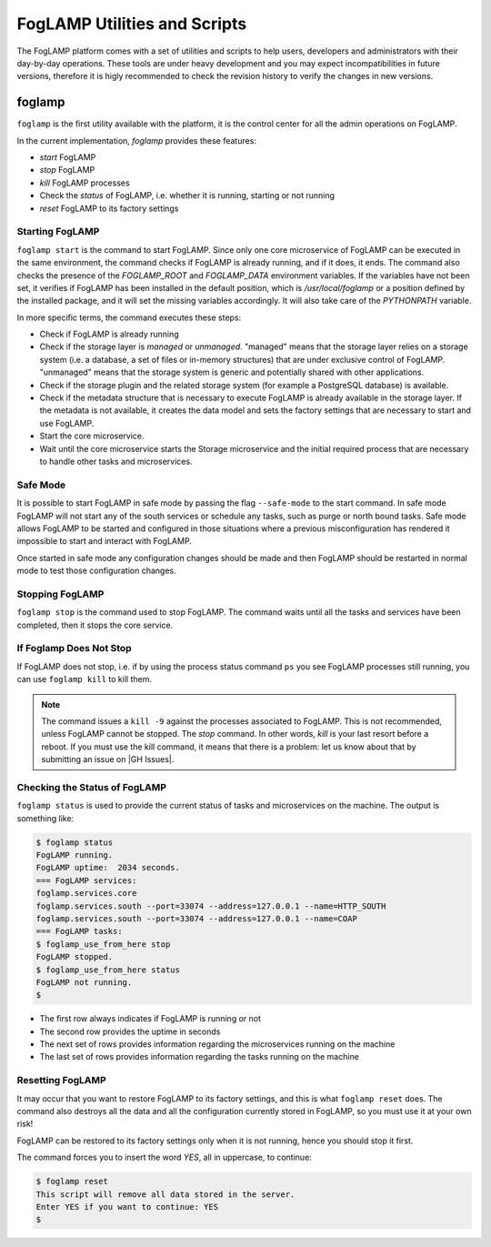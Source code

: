 .. Utilities and Scripts
.. https://docs.google.com/document/d/1JJDP7g25SWerNVCxgff02qp9msHbqA9nt3RAFx8-Qng

.. |br| raw:: html

   <br />

.. Images


.. Links

.. Links in new tabs

.. |GH Issues| raw:: html

   <a href="https://github.com/foglamp/FogLAMP/issues" target="_blank">GitHub</a>


.. =============================================


*****************************
FogLAMP Utilities and Scripts
*****************************

The FogLAMP platform comes with a set of utilities and scripts to help users, developers and administrators with their day-by-day operations. These tools are under heavy development and you may expect incompatibilities in future versions, therefore it is higly recommended to check the revision history to verify the changes in new versions.


foglamp
=======

``foglamp`` is the first utility available with the platform, it is the control center for all the admin operations on FogLAMP.

In the current implementation, *foglamp* provides these features:

- *start* FogLAMP
- *stop* FogLAMP
- *kill* FogLAMP processes
- Check the *status* of FogLAMP, i.e. whether it is running, starting or not running
- *reset* FogLAMP to its factory settings


Starting FogLAMP
----------------

``foglamp start`` is the command to start FogLAMP. Since only one core microservice of FogLAMP can be executed in the same environment, the command checks if FogLAMP is already running, and if it does, it ends. The command also checks the presence of the *FOGLAMP_ROOT* and *FOGLAMP_DATA* environment variables. If the variables have not been set, it verifies if FogLAMP has been installed in the default position, which is */usr/local/foglamp* or a position defined by the installed package, and it will set the missing variables accordingly. It will also take care of the *PYTHONPATH* variable.

In more specific terms, the command executes these steps:

- Check if FogLAMP is already running
- Check if the storage layer is *managed* or *unmanaged*. "managed" means that the storage layer relies on a storage system (i.e. a database, a set of files or in-memory structures) that are under exclusive control of FogLAMP. "unmanaged" means that the storage system is generic and potentially shared with other applications.
- Check if the storage plugin and the related storage system (for example a PostgreSQL database) is available. 
- Check if the metadata structure that is necessary to execute FogLAMP is already available in the storage layer. If the metadata is not available, it creates the data model and sets the factory settings that are necessary to start and use FogLAMP.
- Start the core microservice.
- Wait until the core microservice starts the Storage microservice and the initial required process that are necessary to handle other tasks and microservices.


Safe Mode
---------

It is possible to start FogLAMP in safe mode by passing the flag ``--safe-mode`` to the start command. In safe mode FogLAMP
will not start any of the south services or schedule any tasks, such as purge or north bound tasks. Safe mode allows
FogLAMP to be started and configured in those situations where a previous misconfiguration has rendered it impossible to
start and interact with FogLAMP.

Once started in safe mode any configuration changes should be made and then FogLAMP should be restarted in normal mode
to test those configuration changes.


Stopping FogLAMP
----------------

``foglamp stop`` is the command used to stop FogLAMP. The command waits until all the tasks and services have been completed, then it stops the core service.


If Foglamp Does Not Stop
------------------------

If FogLAMP does not stop, i.e. if by using the process status command ``ps`` you see FogLAMP processes still running, you can use ``foglamp kill`` to kill them.

.. note:: The command issues a ``kill -9`` against the processes associated to FogLAMP. This is not recommended, unless FogLAMP cannot be stopped. The *stop* command. In other words, *kill* is your last resort before a reboot. If you must use the kill command, it means that there is a problem: let us know about that by submitting an issue on |GH Issues|.


Checking the Status of FogLAMP
------------------------------

``foglamp status`` is used to provide the current status of tasks and microservices on the machine. The output is something like:

.. code-block:: console

  $ foglamp status
  FogLAMP running.
  FogLAMP uptime:  2034 seconds.
  === FogLAMP services:
  foglamp.services.core
  foglamp.services.south --port=33074 --address=127.0.0.1 --name=HTTP_SOUTH
  foglamp.services.south --port=33074 --address=127.0.0.1 --name=COAP
  === FogLAMP tasks:
  $ foglamp_use_from_here stop
  FogLAMP stopped.
  $ foglamp_use_from_here status
  FogLAMP not running.
  $

- The first row always indicates if FogLAMP is running or not
- The second row provides the uptime in seconds
- The next set of rows provides information regarding the microservices running on the machine
- The last set of rows provides information regarding the tasks running on the machine


Resetting FogLAMP
-----------------

It may occur that you want to restore FogLAMP to its factory settings, and this is what ``foglamp reset`` does. The command also destroys all the data and all the configuration currently stored in FogLAMP, so you must use it at your own risk!

FogLAMP can be restored to its factory settings only when it is not running, hence you should stop it first. 

The command forces you to insert the word *YES*, all in uppercase, to continue:

.. code-block:: console

  $ foglamp reset
  This script will remove all data stored in the server.
  Enter YES if you want to continue: YES
  $


